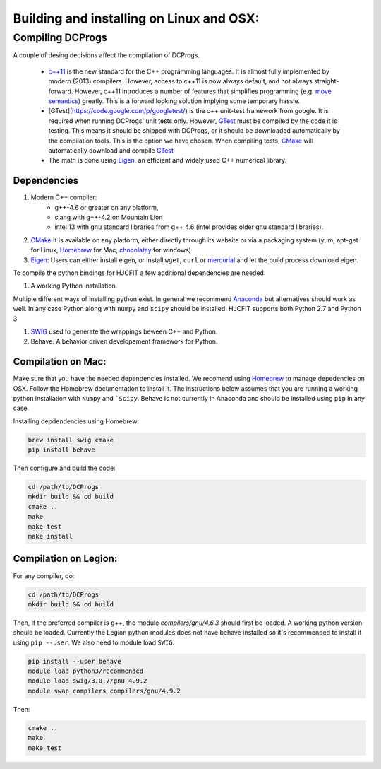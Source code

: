 *****************************************
Building and installing on Linux and OSX:
*****************************************


Compiling DCProgs
=================

A couple of desing decisions affect the compilation of DCProgs.

  * `c++11 <http://en.wikipedia.org/wiki/C%2B%2B11>`_ is the new standard for 
    the C++ programming languages. It is almost fully implemented by modern 
    (2013) compilers. However, access to c++11 is now always default, and not 
    always straight-forward. However, c++11 introduces a number of features that 
    simplifies programming (e.g. `move semantics <http://www.cprogramming.com/c++11/rvalue-references-and-move-semantics-in-c++11.html>`_)
    greatly. This is a forward looking solution implying some temporary hassle.
  * [GTest](https://code.google.com/p/googletest/) is the c++ unit-test 
    framework from google. It is required when running DCProgs' unit tests only.
    However, `GTest <https://code.google.com/p/googletest/>`_ must be compiled 
    by the code it is testing. This means it should be shipped with DCProgs, 
    or it should be downloaded automatically by the compilation tools. This is
    the option we have chosen. When compiling tests,
    `CMake <http://www.cmake.org/>`_ will automatically download and compile
    `GTest`_
  * The math is done using `Eigen <http://eigen.tuxfamily.org/index.php?title=Main_Page>`_,
    an efficient and widely used C++ numerical library. 

Dependencies
------------

#. Modern C++ compiler: 
    * g++-4.6 or greater on any platform,
    * clang with g++-4.2 on Mountain Lion
    * intel 13 with gnu standard libraries from g++ 4.6 (intel provides older 
      gnu standard libraries).
#. `CMake`_
   It is available on any platform, either directly through its website or via 
   a packaging system (yum, apt-get for Linux, `Homebrew <http://brew.sh/>`_ 
   for Mac, `chocolatey <http://chocolatey.org/>`_ for windows)
#. `Eigen`_: Users can either install eigen, or install ``wget``,  ``curl``
   or `mercurial <http://mercurial.selenic.com/>`_ and let the build process 
   download eigen.
   
To compile the python bindings for HJCFIT a few additional dependencies are
needed.

#. A working Python installation. 

Multiple different ways of installing python exist. In general we recommend 
`Anaconda <https://www.continuum.io/downloads>`_ but alternatives should work
as well.  In any case Python along with ``numpy`` and ``scipy`` should be 
installed. HJCFIT supports both Python 2.7 and Python 3

#. `SWIG <http://www.swig.org/>`_ used to generate the wrappings beween C++ and
   Python.
#. Behave. A behavior driven developement framework for Python.

Compilation on Mac:
-------------------
Make sure that you have the needed dependencies installed. We recomend using
`Homebrew`_ to manage depedencies on OSX. Follow the Homebrew documentation to
install it. The instructions below assumes that you are running a working 
python installation with ``Numpy`` and ```Scipy``. Behave is not currently in
Anaconda and should be installed using ``pip`` in any case.

Installing depdendencies using Homebrew:

.. code-block:: bash

  brew install swig cmake
  pip install behave

Then configure and build the code:

.. code-block:: bash
  
  cd /path/to/DCProgs
  mkdir build && cd build
  cmake ..
  make
  make test
  make install

Compilation on Legion:
----------------------

For any compiler, do:

.. code-block:: bash

   cd /path/to/DCProgs
   mkdir build && cd build


Then, if the preferred compiler is g++, the module `compilers/gnu/4.6.3` 
should first be loaded. A working python version should be loaded. Currently
the Legion python modules does not have behave installed so it's recommended
to install it using ``pip --user``. We also need to module load ``SWIG``.

.. code-block:: bash

  pip install --user behave
  module load python3/recommended
  module load swig/3.0.7/gnu-4.9.2
  module swap compilers compilers/gnu/4.9.2

Then:

.. code-block:: bash

  cmake ..
  make
  make test
